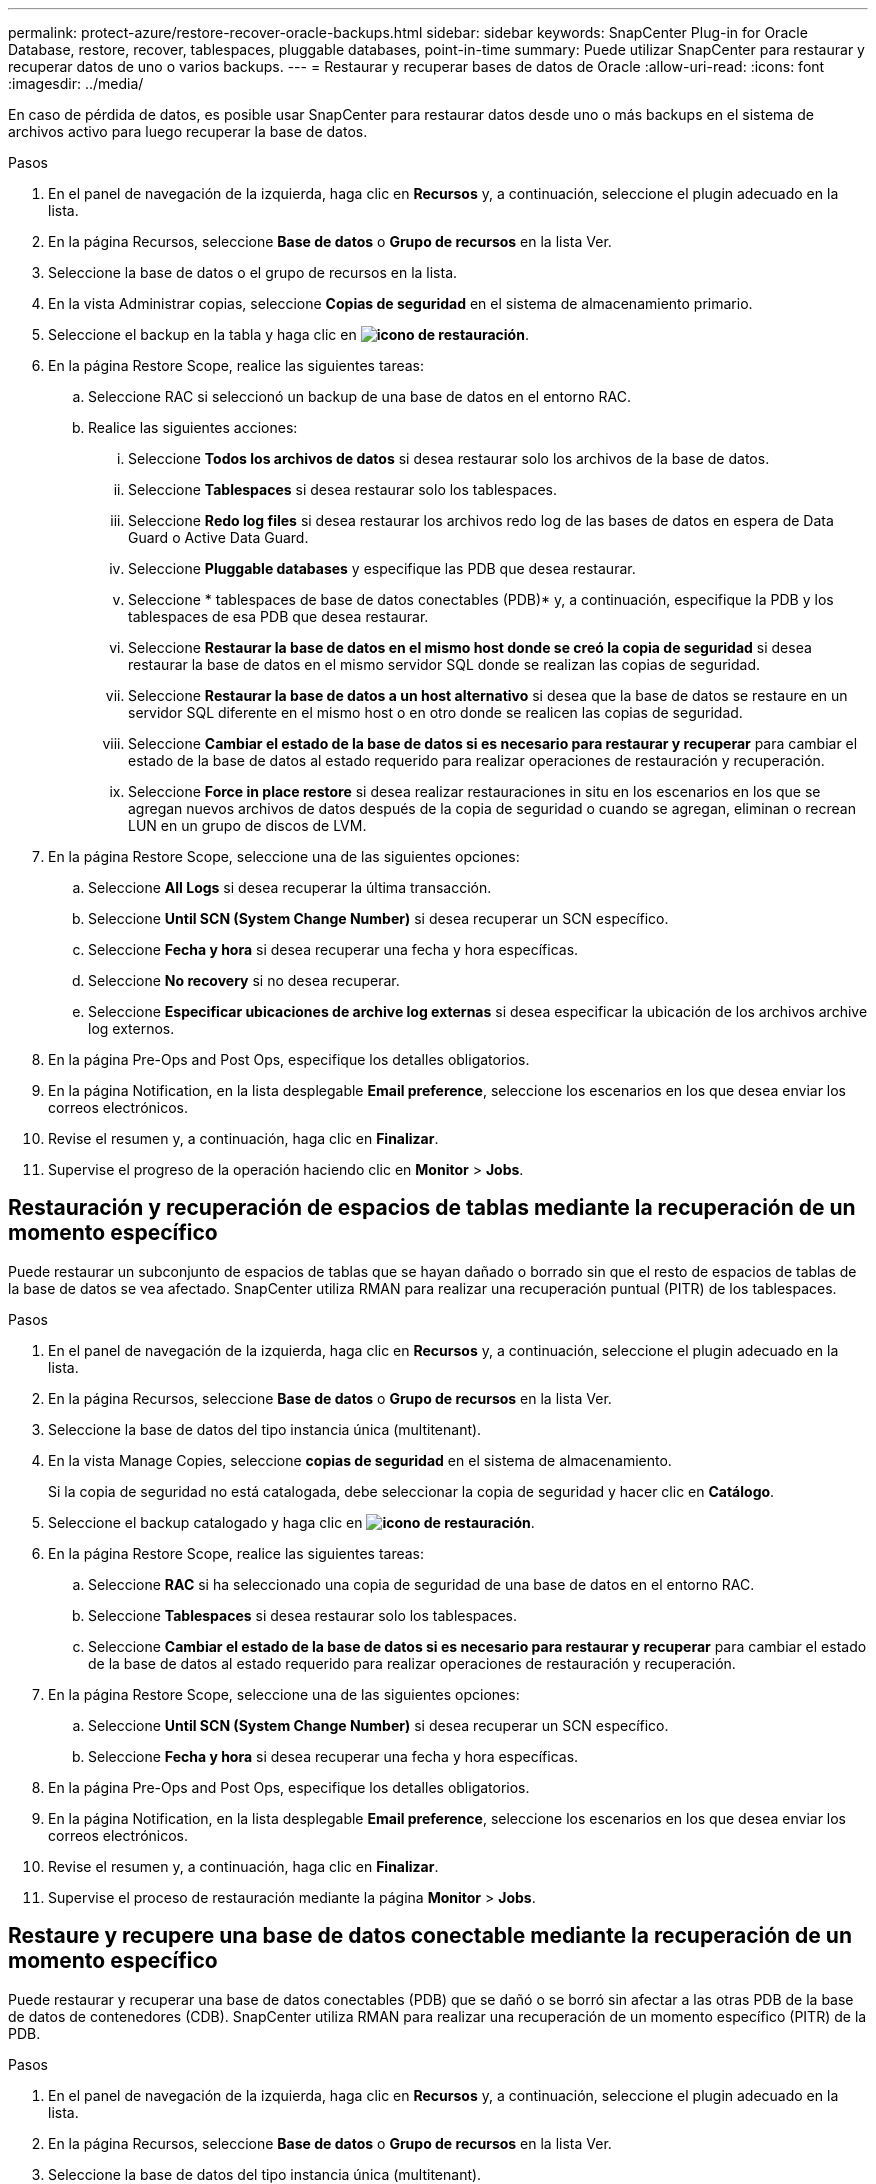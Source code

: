 ---
permalink: protect-azure/restore-recover-oracle-backups.html 
sidebar: sidebar 
keywords: SnapCenter Plug-in for Oracle Database, restore, recover, tablespaces, pluggable databases, point-in-time 
summary: Puede utilizar SnapCenter para restaurar y recuperar datos de uno o varios backups. 
---
= Restaurar y recuperar bases de datos de Oracle
:allow-uri-read: 
:icons: font
:imagesdir: ../media/


[role="lead"]
En caso de pérdida de datos, es posible usar SnapCenter para restaurar datos desde uno o más backups en el sistema de archivos activo para luego recuperar la base de datos.

.Pasos
. En el panel de navegación de la izquierda, haga clic en *Recursos* y, a continuación, seleccione el plugin adecuado en la lista.
. En la página Recursos, seleccione *Base de datos* o *Grupo de recursos* en la lista Ver.
. Seleccione la base de datos o el grupo de recursos en la lista.
. En la vista Administrar copias, seleccione *Copias de seguridad* en el sistema de almacenamiento primario.
. Seleccione el backup en la tabla y haga clic en *image:../media/restore_icon.gif["icono de restauración"]*.
. En la página Restore Scope, realice las siguientes tareas:
+
.. Seleccione RAC si seleccionó un backup de una base de datos en el entorno RAC.
.. Realice las siguientes acciones:
+
... Seleccione *Todos los archivos de datos* si desea restaurar solo los archivos de la base de datos.
... Seleccione *Tablespaces* si desea restaurar solo los tablespaces.
... Seleccione *Redo log files* si desea restaurar los archivos redo log de las bases de datos en espera de Data Guard o Active Data Guard.
... Seleccione *Pluggable databases* y especifique las PDB que desea restaurar.
... Seleccione * tablespaces de base de datos conectables (PDB)* y, a continuación, especifique la PDB y los tablespaces de esa PDB que desea restaurar.
... Seleccione *Restaurar la base de datos en el mismo host donde se creó la copia de seguridad* si desea restaurar la base de datos en el mismo servidor SQL donde se realizan las copias de seguridad.
... Seleccione *Restaurar la base de datos a un host alternativo* si desea que la base de datos se restaure en un servidor SQL diferente en el mismo host o en otro donde se realicen las copias de seguridad.
... Seleccione *Cambiar el estado de la base de datos si es necesario para restaurar y recuperar* para cambiar el estado de la base de datos al estado requerido para realizar operaciones de restauración y recuperación.
... Seleccione *Force in place restore* si desea realizar restauraciones in situ en los escenarios en los que se agregan nuevos archivos de datos después de la copia de seguridad o cuando se agregan, eliminan o recrean LUN en un grupo de discos de LVM.




. En la página Restore Scope, seleccione una de las siguientes opciones:
+
.. Seleccione *All Logs* si desea recuperar la última transacción.
.. Seleccione *Until SCN (System Change Number)* si desea recuperar un SCN específico.
.. Seleccione *Fecha y hora* si desea recuperar una fecha y hora específicas.
.. Seleccione *No recovery* si no desea recuperar.
.. Seleccione *Especificar ubicaciones de archive log externas* si desea especificar la ubicación de los archivos archive log externos.


. En la página Pre-Ops and Post Ops, especifique los detalles obligatorios.
. En la página Notification, en la lista desplegable *Email preference*, seleccione los escenarios en los que desea enviar los correos electrónicos.
. Revise el resumen y, a continuación, haga clic en *Finalizar*.
. Supervise el progreso de la operación haciendo clic en *Monitor* > *Jobs*.




== Restauración y recuperación de espacios de tablas mediante la recuperación de un momento específico

Puede restaurar un subconjunto de espacios de tablas que se hayan dañado o borrado sin que el resto de espacios de tablas de la base de datos se vea afectado. SnapCenter utiliza RMAN para realizar una recuperación puntual (PITR) de los tablespaces.

.Pasos
. En el panel de navegación de la izquierda, haga clic en *Recursos* y, a continuación, seleccione el plugin adecuado en la lista.
. En la página Recursos, seleccione *Base de datos* o *Grupo de recursos* en la lista Ver.
. Seleccione la base de datos del tipo instancia única (multitenant).
. En la vista Manage Copies, seleccione *copias de seguridad* en el sistema de almacenamiento.
+
Si la copia de seguridad no está catalogada, debe seleccionar la copia de seguridad y hacer clic en *Catálogo*.

. Seleccione el backup catalogado y haga clic en *image:../media/restore_icon.gif["icono de restauración"]*.
. En la página Restore Scope, realice las siguientes tareas:
+
.. Seleccione *RAC* si ha seleccionado una copia de seguridad de una base de datos en el entorno RAC.
.. Seleccione *Tablespaces* si desea restaurar solo los tablespaces.
.. Seleccione *Cambiar el estado de la base de datos si es necesario para restaurar y recuperar* para cambiar el estado de la base de datos al estado requerido para realizar operaciones de restauración y recuperación.


. En la página Restore Scope, seleccione una de las siguientes opciones:
+
.. Seleccione *Until SCN (System Change Number)* si desea recuperar un SCN específico.
.. Seleccione *Fecha y hora* si desea recuperar una fecha y hora específicas.


. En la página Pre-Ops and Post Ops, especifique los detalles obligatorios.
. En la página Notification, en la lista desplegable *Email preference*, seleccione los escenarios en los que desea enviar los correos electrónicos.
. Revise el resumen y, a continuación, haga clic en *Finalizar*.
. Supervise el proceso de restauración mediante la página *Monitor* > *Jobs*.




== Restaure y recupere una base de datos conectable mediante la recuperación de un momento específico

Puede restaurar y recuperar una base de datos conectables (PDB) que se dañó o se borró sin afectar a las otras PDB de la base de datos de contenedores (CDB). SnapCenter utiliza RMAN para realizar una recuperación de un momento específico (PITR) de la PDB.

.Pasos
. En el panel de navegación de la izquierda, haga clic en *Recursos* y, a continuación, seleccione el plugin adecuado en la lista.
. En la página Recursos, seleccione *Base de datos* o *Grupo de recursos* en la lista Ver.
. Seleccione la base de datos del tipo instancia única (multitenant).
. En la vista Manage Copies, seleccione *copias de seguridad* en el sistema de almacenamiento.
+
Si la copia de seguridad no está catalogada, debe seleccionar la copia de seguridad y hacer clic en *Catálogo*.

. Seleccione el backup catalogado y haga clic en *image:../media/restore_icon.gif["icono de restauración"]*.
. En la página Restore Scope, realice las siguientes tareas:
+
.. Seleccione *RAC* si ha seleccionado una copia de seguridad de una base de datos en el entorno RAC.
.. Según si desea restaurar la PDB o los espacios de tablas en una PDB, realice una de las acciones:
+
*** Seleccione *Pluggable databases (PDBs)* si desea restaurar una PDB.
*** Seleccione *Pluggable database (PDB) tablespaces* si desea restaurar los espacios de tabla en una PDB.




. En la página Restore Scope, seleccione una de las siguientes opciones:
+
.. Seleccione *Until SCN (System Change Number)* si desea recuperar un SCN específico.
.. Seleccione *Fecha y hora* si desea recuperar una fecha y hora específicas.


. En la página Pre-Ops and Post Ops, especifique los detalles obligatorios.
. En la página Notification, en la lista desplegable *Email preference*, seleccione los escenarios en los que desea enviar los correos electrónicos.
. Revise el resumen y, a continuación, haga clic en *Finalizar*.
. Supervise el proceso de restauración mediante la página *Monitor* > *Jobs*.

